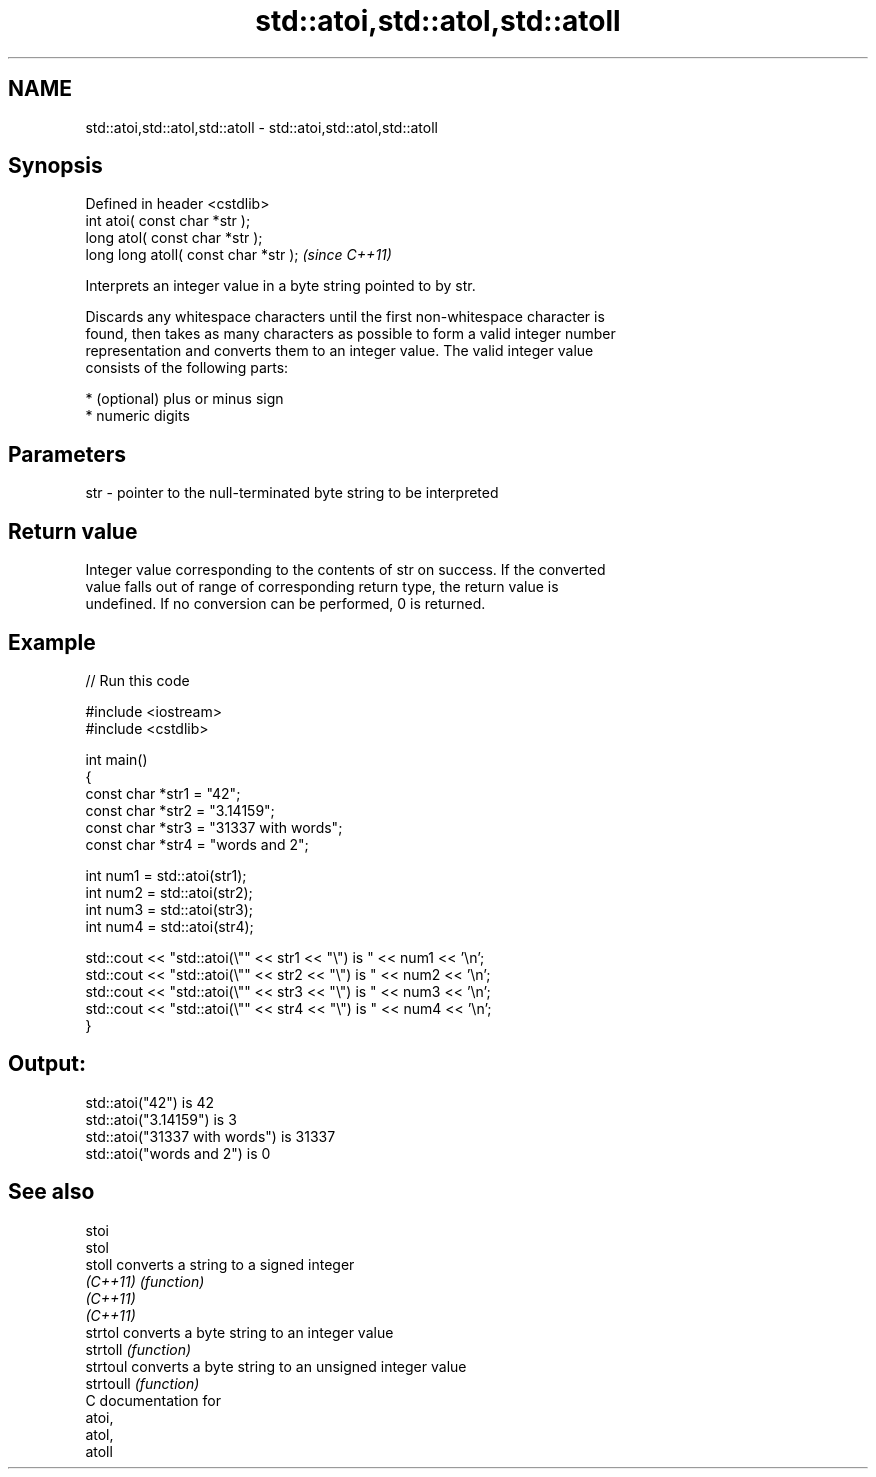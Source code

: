 .TH std::atoi,std::atol,std::atoll 3 "Nov 25 2015" "2.1 | http://cppreference.com" "C++ Standard Libary"
.SH NAME
std::atoi,std::atol,std::atoll \- std::atoi,std::atol,std::atoll

.SH Synopsis
   Defined in header <cstdlib>
   int       atoi( const char *str );
   long      atol( const char *str );
   long long atoll( const char *str );  \fI(since C++11)\fP

   Interprets an integer value in a byte string pointed to by str.

   Discards any whitespace characters until the first non-whitespace character is
   found, then takes as many characters as possible to form a valid integer number
   representation and converts them to an integer value. The valid integer value
   consists of the following parts:

     * (optional) plus or minus sign
     * numeric digits

.SH Parameters

   str - pointer to the null-terminated byte string to be interpreted

.SH Return value

   Integer value corresponding to the contents of str on success. If the converted
   value falls out of range of corresponding return type, the return value is
   undefined. If no conversion can be performed, 0 is returned.

.SH Example

   
// Run this code

 #include <iostream>
 #include <cstdlib>
  
 int main()
 {
     const char *str1 = "42";
     const char *str2 = "3.14159";
     const char *str3 = "31337 with words";
     const char *str4 = "words and 2";
  
     int num1 = std::atoi(str1);
     int num2 = std::atoi(str2);
     int num3 = std::atoi(str3);
     int num4 = std::atoi(str4);
  
     std::cout << "std::atoi(\\"" << str1 << "\\") is " << num1 << '\\n';
     std::cout << "std::atoi(\\"" << str2 << "\\") is " << num2 << '\\n';
     std::cout << "std::atoi(\\"" << str3 << "\\") is " << num3 << '\\n';
     std::cout << "std::atoi(\\"" << str4 << "\\") is " << num4 << '\\n';
 }

.SH Output:

 std::atoi("42") is 42
 std::atoi("3.14159") is 3
 std::atoi("31337 with words") is 31337
 std::atoi("words and 2") is 0

.SH See also

   stoi
   stol
   stoll    converts a string to a signed integer
   \fI(C++11)\fP  \fI(function)\fP 
   \fI(C++11)\fP
   \fI(C++11)\fP
   strtol   converts a byte string to an integer value
   strtoll  \fI(function)\fP 
   strtoul  converts a byte string to an unsigned integer value
   strtoull \fI(function)\fP 
   C documentation for
   atoi,
   atol,
   atoll
